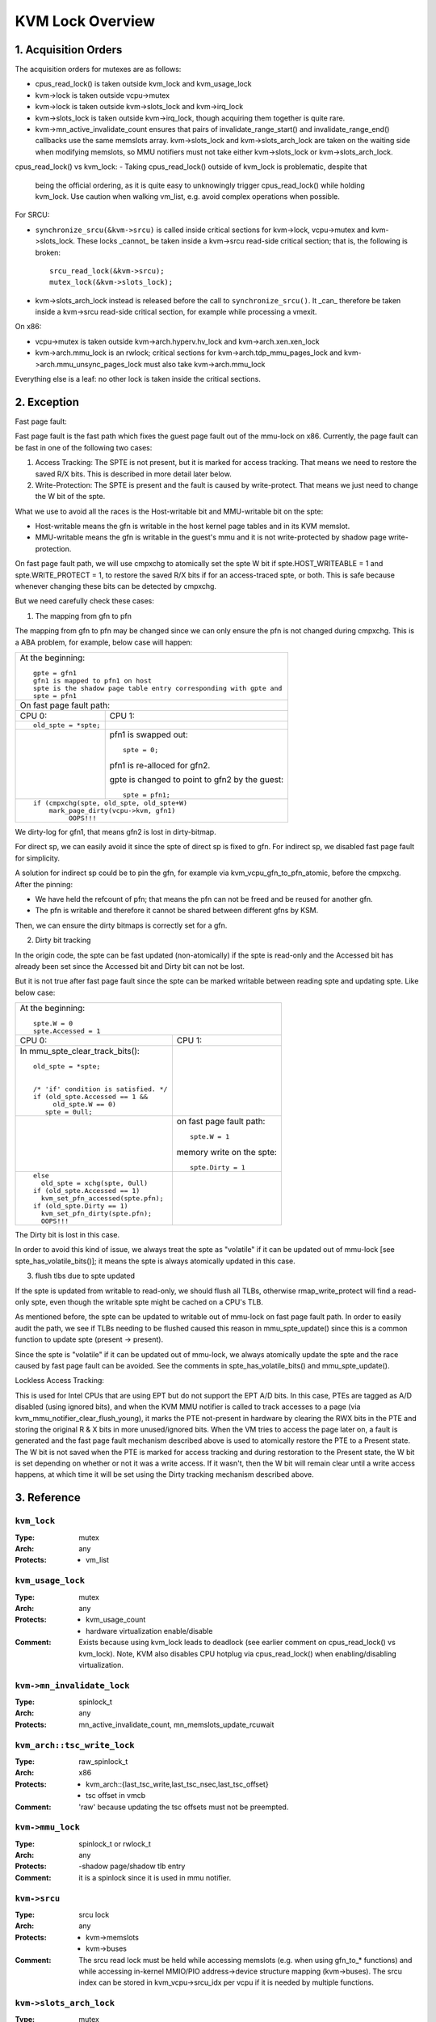 .. SPDX-License-Identifier: GPL-2.0

=================
KVM Lock Overview
=================

1. Acquisition Orders
---------------------

The acquisition orders for mutexes are as follows:

- cpus_read_lock() is taken outside kvm_lock and kvm_usage_lock

- kvm->lock is taken outside vcpu->mutex

- kvm->lock is taken outside kvm->slots_lock and kvm->irq_lock

- kvm->slots_lock is taken outside kvm->irq_lock, though acquiring
  them together is quite rare.

- kvm->mn_active_invalidate_count ensures that pairs of
  invalidate_range_start() and invalidate_range_end() callbacks
  use the same memslots array.  kvm->slots_lock and kvm->slots_arch_lock
  are taken on the waiting side when modifying memslots, so MMU notifiers
  must not take either kvm->slots_lock or kvm->slots_arch_lock.

cpus_read_lock() vs kvm_lock:
- Taking cpus_read_lock() outside of kvm_lock is problematic, despite that
  being the official ordering, as it is quite easy to unknowingly trigger
  cpus_read_lock() while holding kvm_lock.  Use caution when walking vm_list,
  e.g. avoid complex operations when possible.

For SRCU:

- ``synchronize_srcu(&kvm->srcu)`` is called inside critical sections
  for kvm->lock, vcpu->mutex and kvm->slots_lock.  These locks _cannot_
  be taken inside a kvm->srcu read-side critical section; that is, the
  following is broken::

      srcu_read_lock(&kvm->srcu);
      mutex_lock(&kvm->slots_lock);

- kvm->slots_arch_lock instead is released before the call to
  ``synchronize_srcu()``.  It _can_ therefore be taken inside a
  kvm->srcu read-side critical section, for example while processing
  a vmexit.

On x86:

- vcpu->mutex is taken outside kvm->arch.hyperv.hv_lock and kvm->arch.xen.xen_lock

- kvm->arch.mmu_lock is an rwlock; critical sections for
  kvm->arch.tdp_mmu_pages_lock and kvm->arch.mmu_unsync_pages_lock must
  also take kvm->arch.mmu_lock

Everything else is a leaf: no other lock is taken inside the critical
sections.

2. Exception
------------

Fast page fault:

Fast page fault is the fast path which fixes the guest page fault out of
the mmu-lock on x86. Currently, the page fault can be fast in one of the
following two cases:

1. Access Tracking: The SPTE is not present, but it is marked for access
   tracking. That means we need to restore the saved R/X bits. This is
   described in more detail later below.

2. Write-Protection: The SPTE is present and the fault is caused by
   write-protect. That means we just need to change the W bit of the spte.

What we use to avoid all the races is the Host-writable bit and MMU-writable bit
on the spte:

- Host-writable means the gfn is writable in the host kernel page tables and in
  its KVM memslot.
- MMU-writable means the gfn is writable in the guest's mmu and it is not
  write-protected by shadow page write-protection.

On fast page fault path, we will use cmpxchg to atomically set the spte W
bit if spte.HOST_WRITEABLE = 1 and spte.WRITE_PROTECT = 1, to restore the saved
R/X bits if for an access-traced spte, or both. This is safe because whenever
changing these bits can be detected by cmpxchg.

But we need carefully check these cases:

1) The mapping from gfn to pfn

The mapping from gfn to pfn may be changed since we can only ensure the pfn
is not changed during cmpxchg. This is a ABA problem, for example, below case
will happen:

+------------------------------------------------------------------------+
| At the beginning::                                                     |
|                                                                        |
|	gpte = gfn1                                                      |
|	gfn1 is mapped to pfn1 on host                                   |
|	spte is the shadow page table entry corresponding with gpte and  |
|	spte = pfn1                                                      |
+------------------------------------------------------------------------+
| On fast page fault path:                                               |
+------------------------------------+-----------------------------------+
| CPU 0:                             | CPU 1:                            |
+------------------------------------+-----------------------------------+
| ::                                 |                                   |
|                                    |                                   |
|   old_spte = *spte;                |                                   |
+------------------------------------+-----------------------------------+
|                                    | pfn1 is swapped out::             |
|                                    |                                   |
|                                    |    spte = 0;                      |
|                                    |                                   |
|                                    | pfn1 is re-alloced for gfn2.      |
|                                    |                                   |
|                                    | gpte is changed to point to       |
|                                    | gfn2 by the guest::               |
|                                    |                                   |
|                                    |    spte = pfn1;                   |
+------------------------------------+-----------------------------------+
| ::                                                                     |
|                                                                        |
|   if (cmpxchg(spte, old_spte, old_spte+W)                              |
|	mark_page_dirty(vcpu->kvm, gfn1)                                 |
|            OOPS!!!                                                     |
+------------------------------------------------------------------------+

We dirty-log for gfn1, that means gfn2 is lost in dirty-bitmap.

For direct sp, we can easily avoid it since the spte of direct sp is fixed
to gfn.  For indirect sp, we disabled fast page fault for simplicity.

A solution for indirect sp could be to pin the gfn, for example via
kvm_vcpu_gfn_to_pfn_atomic, before the cmpxchg.  After the pinning:

- We have held the refcount of pfn; that means the pfn can not be freed and
  be reused for another gfn.
- The pfn is writable and therefore it cannot be shared between different gfns
  by KSM.

Then, we can ensure the dirty bitmaps is correctly set for a gfn.

2) Dirty bit tracking

In the origin code, the spte can be fast updated (non-atomically) if the
spte is read-only and the Accessed bit has already been set since the
Accessed bit and Dirty bit can not be lost.

But it is not true after fast page fault since the spte can be marked
writable between reading spte and updating spte. Like below case:

+------------------------------------------------------------------------+
| At the beginning::                                                     |
|                                                                        |
|	spte.W = 0                                                       |
|	spte.Accessed = 1                                                |
+------------------------------------+-----------------------------------+
| CPU 0:                             | CPU 1:                            |
+------------------------------------+-----------------------------------+
| In mmu_spte_clear_track_bits()::   |                                   |
|                                    |                                   |
|  old_spte = *spte;                 |                                   |
|                                    |                                   |
|                                    |                                   |
|  /* 'if' condition is satisfied. */|                                   |
|  if (old_spte.Accessed == 1 &&     |                                   |
|       old_spte.W == 0)             |                                   |
|     spte = 0ull;                   |                                   |
+------------------------------------+-----------------------------------+
|                                    | on fast page fault path::         |
|                                    |                                   |
|                                    |    spte.W = 1                     |
|                                    |                                   |
|                                    | memory write on the spte::        |
|                                    |                                   |
|                                    |    spte.Dirty = 1                 |
+------------------------------------+-----------------------------------+
|  ::                                |                                   |
|                                    |                                   |
|   else                             |                                   |
|     old_spte = xchg(spte, 0ull)    |                                   |
|   if (old_spte.Accessed == 1)      |                                   |
|     kvm_set_pfn_accessed(spte.pfn);|                                   |
|   if (old_spte.Dirty == 1)         |                                   |
|     kvm_set_pfn_dirty(spte.pfn);   |                                   |
|     OOPS!!!                        |                                   |
+------------------------------------+-----------------------------------+

The Dirty bit is lost in this case.

In order to avoid this kind of issue, we always treat the spte as "volatile"
if it can be updated out of mmu-lock [see spte_has_volatile_bits()]; it means
the spte is always atomically updated in this case.

3) flush tlbs due to spte updated

If the spte is updated from writable to read-only, we should flush all TLBs,
otherwise rmap_write_protect will find a read-only spte, even though the
writable spte might be cached on a CPU's TLB.

As mentioned before, the spte can be updated to writable out of mmu-lock on
fast page fault path. In order to easily audit the path, we see if TLBs needing
to be flushed caused this reason in mmu_spte_update() since this is a common
function to update spte (present -> present).

Since the spte is "volatile" if it can be updated out of mmu-lock, we always
atomically update the spte and the race caused by fast page fault can be avoided.
See the comments in spte_has_volatile_bits() and mmu_spte_update().

Lockless Access Tracking:

This is used for Intel CPUs that are using EPT but do not support the EPT A/D
bits. In this case, PTEs are tagged as A/D disabled (using ignored bits), and
when the KVM MMU notifier is called to track accesses to a page (via
kvm_mmu_notifier_clear_flush_young), it marks the PTE not-present in hardware
by clearing the RWX bits in the PTE and storing the original R & X bits in more
unused/ignored bits. When the VM tries to access the page later on, a fault is
generated and the fast page fault mechanism described above is used to
atomically restore the PTE to a Present state. The W bit is not saved when the
PTE is marked for access tracking and during restoration to the Present state,
the W bit is set depending on whether or not it was a write access. If it
wasn't, then the W bit will remain clear until a write access happens, at which
time it will be set using the Dirty tracking mechanism described above.

3. Reference
------------

``kvm_lock``
^^^^^^^^^^^^

:Type:		mutex
:Arch:		any
:Protects:	- vm_list

``kvm_usage_lock``
^^^^^^^^^^^^^^^^^^

:Type:		mutex
:Arch:		any
:Protects:	- kvm_usage_count
		- hardware virtualization enable/disable
:Comment:	Exists because using kvm_lock leads to deadlock (see earlier comment
		on cpus_read_lock() vs kvm_lock).  Note, KVM also disables CPU hotplug via
		cpus_read_lock() when enabling/disabling virtualization.

``kvm->mn_invalidate_lock``
^^^^^^^^^^^^^^^^^^^^^^^^^^^

:Type:          spinlock_t
:Arch:          any
:Protects:      mn_active_invalidate_count, mn_memslots_update_rcuwait

``kvm_arch::tsc_write_lock``
^^^^^^^^^^^^^^^^^^^^^^^^^^^^

:Type:		raw_spinlock_t
:Arch:		x86
:Protects:	- kvm_arch::{last_tsc_write,last_tsc_nsec,last_tsc_offset}
		- tsc offset in vmcb
:Comment:	'raw' because updating the tsc offsets must not be preempted.

``kvm->mmu_lock``
^^^^^^^^^^^^^^^^^
:Type:		spinlock_t or rwlock_t
:Arch:		any
:Protects:	-shadow page/shadow tlb entry
:Comment:	it is a spinlock since it is used in mmu notifier.

``kvm->srcu``
^^^^^^^^^^^^^
:Type:		srcu lock
:Arch:		any
:Protects:	- kvm->memslots
		- kvm->buses
:Comment:	The srcu read lock must be held while accessing memslots (e.g.
		when using gfn_to_* functions) and while accessing in-kernel
		MMIO/PIO address->device structure mapping (kvm->buses).
		The srcu index can be stored in kvm_vcpu->srcu_idx per vcpu
		if it is needed by multiple functions.

``kvm->slots_arch_lock``
^^^^^^^^^^^^^^^^^^^^^^^^
:Type:          mutex
:Arch:          any (only needed on x86 though)
:Protects:      any arch-specific fields of memslots that have to be modified
                in a ``kvm->srcu`` read-side critical section.
:Comment:       must be held before reading the pointer to the current memslots,
                until after all changes to the memslots are complete

``wakeup_vcpus_on_cpu_lock``
^^^^^^^^^^^^^^^^^^^^^^^^^^^^
:Type:		spinlock_t
:Arch:		x86
:Protects:	wakeup_vcpus_on_cpu
:Comment:	This is a per-CPU lock and it is used for VT-d posted-interrupts.
		When VT-d posted-interrupts are supported and the VM has assigned
		devices, we put the blocked vCPU on the list blocked_vcpu_on_cpu
		protected by blocked_vcpu_on_cpu_lock. When VT-d hardware issues
		wakeup notification event since external interrupts from the
		assigned devices happens, we will find the vCPU on the list to
		wakeup.

``vendor_module_lock``
^^^^^^^^^^^^^^^^^^^^^^
:Type:		mutex
:Arch:		x86
:Protects:	loading a vendor module (kvm_amd or kvm_intel)
:Comment:	Exists because using kvm_lock leads to deadlock.  kvm_lock is taken
    in notifiers, e.g. __kvmclock_cpufreq_notifier(), that may be invoked while
    cpu_hotplug_lock is held, e.g. from cpufreq_boost_trigger_state(), and many
    operations need to take cpu_hotplug_lock when loading a vendor module, e.g.
    updating static calls.

